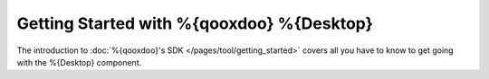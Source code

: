 Getting Started with %{qooxdoo} %{Desktop}
*******************************************

The introduction to :doc:`%{qooxdoo}'s SDK </pages/tool/getting_started>` covers all you have to know to get going with the %{Desktop} component.
